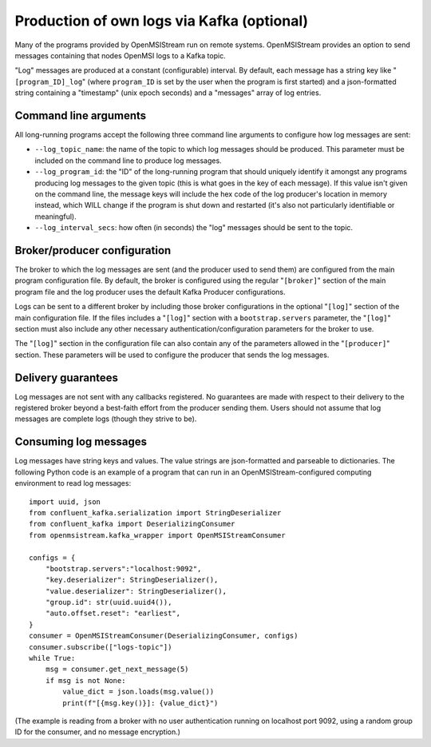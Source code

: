 Production of own logs via Kafka (optional)
---------------------------------------------------------

Many of the programs provided by OpenMSIStream run on remote systems. OpenMSIStream provides an option to send messages containing that nodes OpenMSI logs to a Kafka topic.

"Log" messages are produced at a constant (configurable) interval. By default, each message has a string key like "``[program_ID]_log``" (where ``program_ID`` is set by the user when the program is first started) and a json-formatted string containing a "timestamp" (unix epoch seconds) and a "messages" array of log entries.

Command line arguments
^^^^^^^^^^^^^^^^^^^^^^

All long-running programs accept the following three command line arguments to configure how log messages are sent:

* ``--log_topic_name``: the name of the topic to which log messages should be produced. This parameter must be included on the command line to produce log messages.
* ``--log_program_id``: the "ID" of the long-running program that should uniquely identify it amongst any programs producing log messages to the given topic (this is what goes in the key of each message). If this value isn't given on the command line, the message keys will include the hex code of the log producer's location in memory instead, which WILL change if the program is shut down and restarted (it's also not particularly identifiable or meaningful).
* ``--log_interval_secs``: how often (in seconds) the "log" messages should be sent to the topic.

Broker/producer configuration
^^^^^^^^^^^^^^^^^^^^^^^^^^^^^

The broker to which the log messages are sent (and the producer used to send them) are configured from the main program configuration file. By default, the broker is configured using the regular "``[broker]``" section of the main program file and the log producer uses the default Kafka Producer configurations.

Logs can be sent to a different broker by including those broker configurations in the optional "``[log]``" section of the main configuration file. If the files includes a "``[log]``" section with a ``bootstrap.servers`` parameter, the "``[log]``" section must also include any other necessary authentication/configuration parameters for the broker to use.

The "``[log]``" section in the configuration file can also contain any of the parameters allowed in the "``[producer]``" section. These parameters will be used to configure the producer that sends the log messages.

Delivery guarantees
^^^^^^^^^^^^^^^^^^^

Log messages are not sent with any callbacks registered. No guarantees are made with respect to their delivery to the registered broker beyond a best-faith effort from the producer sending them. Users should not assume that log messages are complete logs (though they strive to be).

Consuming log messages
^^^^^^^^^^^^^^^^^^^^^^^^^^^^

Log messages have string keys and values. The value strings are json-formatted and parseable to dictionaries. The following Python code is an example of a program that can run in an OpenMSIStream-configured computing environment to read log messages:

::

    import uuid, json
    from confluent_kafka.serialization import StringDeserializer
    from confluent_kafka import DeserializingConsumer
    from openmsistream.kafka_wrapper import OpenMSIStreamConsumer

    configs = {
        "bootstrap.servers":"localhost:9092",
        "key.deserializer": StringDeserializer(),
        "value.deserializer": StringDeserializer(),
        "group.id": str(uuid.uuid4()),
        "auto.offset.reset": "earliest",
    }
    consumer = OpenMSIStreamConsumer(DeserializingConsumer, configs)
    consumer.subscribe(["logs-topic"])
    while True:
        msg = consumer.get_next_message(5)
        if msg is not None:
            value_dict = json.loads(msg.value())
            print(f"[{msg.key()}]: {value_dict}")

(The example is reading from a broker with no user authentication running on localhost port 9092, using a random group ID for the consumer, and no message encryption.)
